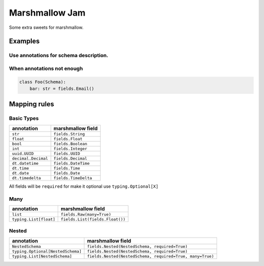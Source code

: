 Marshmallow Jam
===============

Some extra sweets for marshmallow.

|version| |pipeline status| |coverage report|

.. |pipeline status| image:: https://gitlab.com/nonamenix/marshmallow-jam/badges/master/pipeline.svg
   :target: https://gitlab.com/nonamenix/marshmallow-jam/commits/master
.. |coverage report| image:: https://gitlab.com/nonamenix/marshmallow-jam/badges/master/coverage.svg
   :target: https://gitlab.com/nonamenix/marshmallow-jam/commits/master
.. |version| image:: https://badge.fury.io/py/marshmallow-jam.svg
   :target: https://badge.fury.io/py/marshmallow-jam

Examples
--------

Use annotations for schema description.
~~~~~~~~~~~~~~~~~~~~~~~~~~~~~~~~~~~~~~~

.. code:: python
   from jam import Schema

   class Bar(Schema):
    baz: str

   class Foo(Schema):
       bar: Bar

   foo: Foo = Foo().load({"bar": {"baz": "quux"}})

   assert foo.bar.baz == "quux"


When annotations not enough
~~~~~~~~~~~~~~~~~~~~~~~~~~~

.. code:: python

   class Foo(Schema):
       bar: str = fields.Email()


Mapping rules
-------------

Basic Types
~~~~~~~~~~~

=================== ====================
annotation          marshmallow field
=================== ====================
``str``             ``fields.String``
``float``           ``fields.Float``
``bool``            ``fields.Boolean``
``int``             ``fields.Integer``
``uuid.UUID``       ``fields.UUID``
``decimal.Decimal`` ``fields.Decimal``
``dt.datetime``     ``fields.DateTime``
``dt.time``         ``fields.Time``
``dt.date``         ``fields.Date``
``dt.timedelta``    ``fields.TimeDelta``
=================== ====================

All fields will be ``required`` for make it optional use
``typing.Optional[X]``

Many
~~~~

====================== ===============================
annotation             marshmallow field
====================== ===============================
``list``               ``fields.Raw(many=True)``
``typing.List[float]`` ``fields.List(fields.Float())``
====================== ===============================

Nested
~~~~~~

================================= =========================================================
annotation                        marshmallow field
================================= =========================================================
``NestedSchema``                  ``fields.Nested(NestedSchema, required=True)``
``typing.Optional[NestedSchema]`` ``fields.Nested(NestedSchema, required=True)``
``typing.List[NestedSchema]``     ``fields.Nested(NestedSchema, required=True, many=True)``
================================= =========================================================